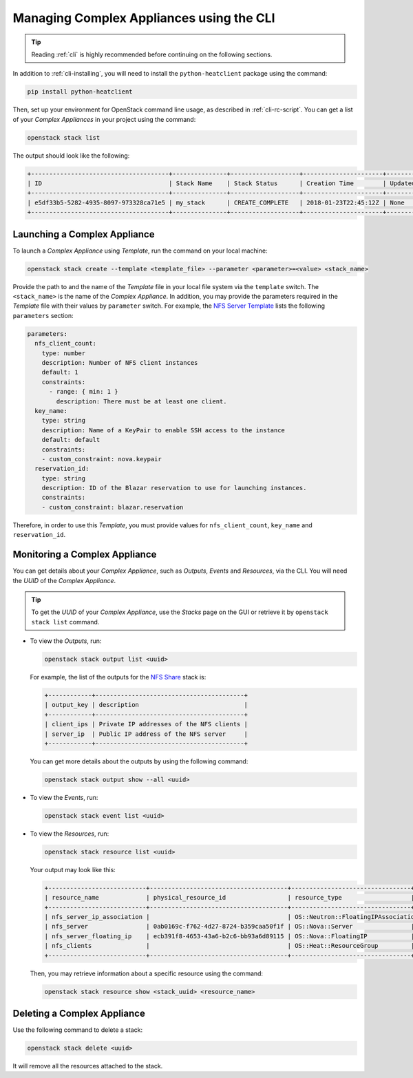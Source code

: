 .. _complex-cli:

Managing Complex Appliances using the CLI
=========================================

.. tip:: Reading :ref:`cli` is highly recommended before continuing on the following sections.

In addition to :ref:`cli-installing`, you will need to install the ``python-heatclient`` package using the command:

.. code-block:: bash

   pip install python-heatclient

Then, set up your environment for OpenStack command line usage, as described in :ref:`cli-rc-script`. You can get a list of your *Complex Appliances* in your project using the command:

.. code-block:: bash

   openstack stack list

The output should look like the following:

.. code::

   +--------------------------------------+---------------+-------------------+----------------------+----------------------+
   | ID                                   | Stack Name    | Stack Status      | Creation Time        | Updated Time         |
   +--------------------------------------+---------------+-------------------+----------------------+----------------------+
   | e5df33b5-5282-4935-8097-973328ca71e5 | my_stack      | CREATE_COMPLETE   | 2018-01-23T22:45:12Z | None                 |
   +--------------------------------------+---------------+-------------------+----------------------+----------------------+

Launching a Complex Appliance
-----------------------------

To launch a *Complex Appliance* using *Template*, run the command on your local machine:

.. code-block:: bash

   openstack stack create --template <template_file> --parameter <parameter>=<value> <stack_name>

Provide the path to and the name of the *Template* file in your local file system via the ``template`` switch.  The ``<stack_name>`` is the name of the *Complex Appliance*. In addition, you may provide the parameters required in the *Template* file with their values by ``parameter`` switch. For example, the `NFS Server Template <https://www.chameleoncloud.org/appliances/api/appliances/25/template>`_ lists the following ``parameters`` section:

.. code::

   parameters:
     nfs_client_count:
       type: number
       description: Number of NFS client instances
       default: 1
       constraints:
         - range: { min: 1 }
           description: There must be at least one client.
     key_name:
       type: string
       description: Name of a KeyPair to enable SSH access to the instance
       default: default
       constraints:
       - custom_constraint: nova.keypair
     reservation_id:
       type: string
       description: ID of the Blazar reservation to use for launching instances.
       constraints:
       - custom_constraint: blazar.reservation

Therefore, in order to use this *Template*, you must provide values for ``nfs_client_count``, ``key_name`` and ``reservation_id``.

Monitoring a Complex Appliance
------------------------------

You can get details about your *Complex Appliance*, such as *Outputs*, *Events* and *Resources*, via the CLI. You will need the *UUID* of the *Complex Appliance*.

.. tip:: To get the *UUID* of your *Complex Appliance*, use the *Stacks* page on the GUI or retrieve it by ``openstack stack list`` command.

- To view the *Outputs*, run:

  .. code-block:: bash

     openstack stack output list <uuid>

  For example, the list of the outputs for the `NFS Share <https://www.chameleoncloud.org/appliances/25/>`_ stack is:

  .. code::

     +------------+-----------------------------------------+
     | output_key | description                             |
     +------------+-----------------------------------------+
     | client_ips | Private IP addresses of the NFS clients |
     | server_ip  | Public IP address of the NFS server     |
     +------------+-----------------------------------------+

  You can get more details about the outputs by using the following command:

  .. code-block:: bash

     openstack stack output show --all <uuid>

- To view the *Events*, run:

  .. code-block:: bash

     openstack stack event list <uuid>

- To view the *Resources*, run:

  .. code-block:: bash

     openstack stack resource list <uuid>

  Your output may look like this:

  .. code::

     +---------------------------+--------------------------------------+---------------------------------+-----------------+----------------------+
     | resource_name             | physical_resource_id                 | resource_type                   | resource_status | updated_time         |
     +---------------------------+--------------------------------------+---------------------------------+-----------------+----------------------+
     | nfs_server_ip_association |                                      | OS::Neutron::FloatingIPAssociation | INIT_COMPLETE   | 2018-03-19T18:38:05Z |
     | nfs_server                | 0ab0169c-f762-4d27-8724-b359caa50f1f | OS::Nova::Server                | CREATE_FAILED   | 2018-03-19T18:38:05Z |
     | nfs_server_floating_ip    | ecb391f8-4653-43a6-b2c6-bb93a6d89115 | OS::Nova::FloatingIP            | CREATE_COMPLETE | 2018-03-19T18:38:05Z |
     | nfs_clients               |                                      | OS::Heat::ResourceGroup         | INIT_COMPLETE   | 2018-03-19T18:38:05Z |
     +---------------------------+--------------------------------------+---------------------------------+-----------------+----------------------+

  Then, you may retrieve information about a specific resource using the command:

  .. code-block:: bash

     openstack stack resource show <stack_uuid> <resource_name>

Deleting a Complex Appliance
----------------------------

Use the following command to delete a stack:

.. code-block:: bash

   openstack stack delete <uuid>

It will remove all the resources attached to the stack.